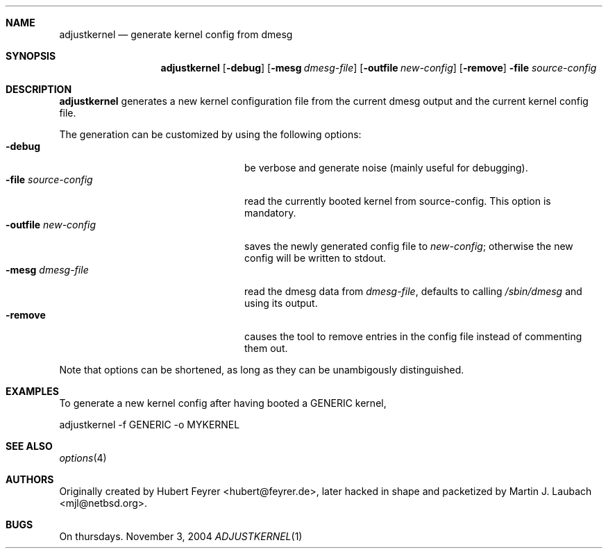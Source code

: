 .\"     $Emsi: adjustkernel.1,v 1.1 2002/03/01 01:25:37 mjl Exp $
.\"	$NetBSD: adjustkernel.1,v 1.4 2004/11/03 10:49:58 hubertf Exp $
.\"
.\" Copyright (c) 2004 Hubert Feyrer <hubertf@NetBSD.org>,
.\"		     Martin Laubach <mjl@NetBSD.org>
.\" All rights reserved.
.\"
.\" Redistribution and use in source and binary forms, with or without
.\" modification, are permitted provided that the following conditions
.\" are met:
.\" 1. Redistributions of source code must retain the above copyright
.\"    notice, this list of conditions and the following disclaimer.
.\" 2. Redistributions in binary form must reproduce the above copyright
.\"    notice, this list of conditions and the following disclaimer in the
.\"    documentation and/or other materials provided with the distribution.
.\" 3. All advertising materials mentioning features or use of this software
.\"    must display the following acknowledgement:
.\"        This product includes software developed by 
.\"        Hubert Feyrer <hubertf@NetBSD.org> and
.\"        Martin Laubach <mjl@NetBSD.org>
.\" 4. Neither the name of authors nor the names of any
.\"    contributors may be used to endorse or promote products derived
.\"    from this software without specific prior written permission.
.\"
.\" THIS SOFTWARE IS PROVIDED BY THE AUTHORS AND CONTRIBUTORS
.\" ``AS IS'' AND ANY EXPRESS OR IMPLIED WARRANTIES, INCLUDING, BUT NOT LIMITED
.\" TO, THE IMPLIED WARRANTIES OF MERCHANTABILITY AND FITNESS FOR A PARTICULAR
.\" PURPOSE ARE DISCLAIMED.  IN NO EVENT SHALL THE FOUNDATION OR CONTRIBUTORS
.\" BE LIABLE FOR ANY DIRECT, INDIRECT, INCIDENTAL, SPECIAL, EXEMPLARY, OR
.\" CONSEQUENTIAL DAMAGES (INCLUDING, BUT NOT LIMITED TO, PROCUREMENT OF
.\" SUBSTITUTE GOODS OR SERVICES; LOSS OF USE, DATA, OR PROFITS; OR BUSINESS
.\" INTERRUPTION) HOWEVER CAUSED AND ON ANY THEORY OF LIABILITY, WHETHER IN
.\" CONTRACT, STRICT LIABILITY, OR TORT (INCLUDING NEGLIGENCE OR OTHERWISE)
.\" ARISING IN ANY WAY OUT OF THE USE OF THIS SOFTWARE, EVEN IF ADVISED OF THE
.\" POSSIBILITY OF SUCH DAMAGE.
.\"
.Dd November 3, 2004
.Dt ADJUSTKERNEL 1
.Sh NAME
.Nm adjustkernel
.Nd generate kernel config from dmesg
.Sh SYNOPSIS
.Nm adjustkernel
.Op Fl debug
.Op Fl mesg Ar dmesg-file
.Op Fl outfile Ar new-config
.Op Fl remove
.Fl file Ar source-config
.Sh DESCRIPTION
.Nm
generates a new kernel configuration file from the
current dmesg output and the current kernel config file.
.Pp
The generation can be customized by using the following options:
.Bl -tag -width 22n -compact
.It Fl debug
be verbose and generate noise (mainly useful for debugging).
.It Fl file Ar source-config
read the currently booted kernel from source-config.
This option is mandatory.
.It Fl outfile Ar new-config
saves the newly generated config file to
.Ar new-config ;
otherwise the new config will be written to stdout.
.It Fl mesg Ar dmesg-file
read the dmesg data from
.Ar dmesg-file ,
defaults to calling
.Pa /sbin/dmesg
and using its output.
.It Fl remove
causes the tool to remove entries in the config file instead
of commenting them out.
.El
.Pp
Note that options can be shortened, as long as they can be
unambigously distinguished.
.Sh EXAMPLES
To generate a new kernel config after having booted a
GENERIC kernel,
.Bd -literal
adjustkernel -f GENERIC -o MYKERNEL
.Ed
.Sh SEE ALSO
.Xr options 4
.Sh AUTHORS
Originally created by Hubert Feyrer <hubert@feyrer.de>,
later hacked in shape and packetized by Martin J. Laubach <mjl@netbsd.org>.
.Sh BUGS
On thursdays.
